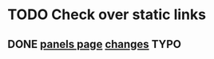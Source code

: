 * TODO Check over static links
** DONE [[https://www.plowtech.net/product/panels/][panels page]]  [[https://docs.google.com/document/d/1FIU1qWwq7agPR5iMqrv_gpep9Zi8WxqrSr1jgSpELZg/edit?usp=sharing][changes]]:TYPO:
   DEADLINE: <2018-07-19 Thu>

